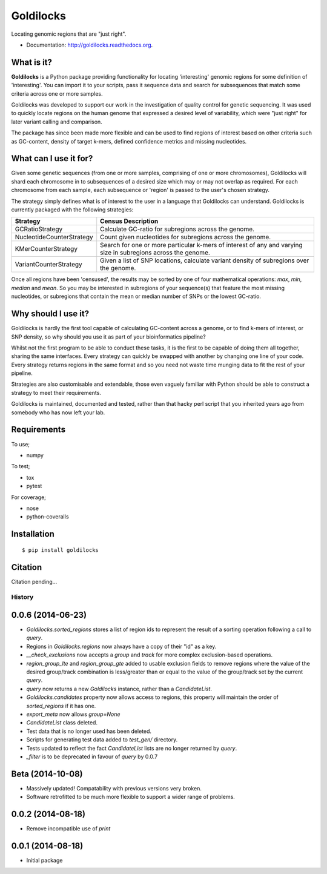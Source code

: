 ==========
Goldilocks
==========

.. image:: https://badge.fury.io/py/goldilocks.png
    :target: http://badge.fury.io/py/goldilocks

.. image:: https://travis-ci.org/SamStudio8/goldilocks.png?branch=master
        :target: https://travis-ci.org/SamStudio8/goldilocks

.. image:: https://coveralls.io/repos/SamStudio8/goldilocks/badge.png?branch=master
        :target: https://coveralls.io/r/SamStudio8/goldilocks

Locating genomic regions that are "just right".

* Documentation: http://goldilocks.readthedocs.org.


What is it?
-----------

**Goldilocks** is a Python package providing functionality for locating 'interesting'
genomic regions for some definition of 'interesting'. You can import it to your
scripts, pass it sequence data and search for subsequences that match some criteria
across one or more samples.

Goldilocks was developed to support our work in the investigation of quality
control for genetic sequencing. It was used to quickly locate
regions on the human genome that expressed a desired level of variability,
which were "just right" for later variant calling and comparison.

The package has since been made more flexible and can be used to find regions
of interest based on other criteria such as GC-content, density of target k-mers,
defined confidence metrics and missing nucleotides.


What can I use it for?
----------------------

Given some genetic sequences (from one or more samples, comprising of one or more
chromosomes), Goldilocks will shard each chromosome in to subsequences of a
desired size which may or may not overlap as required. For each chromosome from
each sample, each subsequence or 'region' is passed to the user's chosen strategy.

The strategy simply defines what is of interest to the user in a language that
Goldilocks can understand. Goldilocks is currently packaged with the following
strategies:

==========================      ==================
Strategy                        Census Description
==========================      ==================
GCRatioStrategy                 Calculate GC-ratio for subregions across the
                                genome.
NucleotideCounterStrategy       Count given nucleotides for subregions across
                                the genome.
KMerCounterStrategy             Search for one or more particular k-mers of
                                interest of any and varying size in subregions
                                across the genome.
VariantCounterStrategy          Given a list of SNP locations, calculate
                                variant density of subregions over the genome.
==========================      ==================

Once all regions have been 'censused', the results may be sorted by one of four
mathematical operations: `max`, `min`, `median` and `mean`. So you may be interested
in subregions of your sequence(s) that feature the most missing nucleotides, or
subregions that contain the mean or median number of SNPs or the lowest GC-ratio.


Why should I use it?
--------------------

Goldilocks is hardly the first tool capable of calculating GC-content across a
genome, or to find k-mers of interest, or SNP density, so why should you use it
as part of your bioinformatics pipeline?

Whilst not the first program to be able to conduct these tasks, it is the first
to be capable of doing them all together, sharing the same interfaces. Every strategy
can quickly be swapped with another by changing one line of your code. Every strategy
returns regions in the same format and so you need not waste time munging data to
fit the rest of your pipeline.

Strategies are also customisable and extendable, those even vaguely familiar with
Python should be able to construct a strategy to meet their requirements.

Goldilocks is maintained, documented and tested, rather than that hacky perl
script that you inherited years ago from somebody who has now left your lab.


Requirements
------------
To use;

* numpy

To test;

* tox
* pytest

For coverage;

* nose
* python-coveralls

Installation
------------

::

    $ pip install goldilocks


Citation
--------

Citation pending...


.. image:: https://badges.gitter.im/Join%20Chat.svg
   :alt: Join the chat at https://gitter.im/SamStudio8/goldilocks
   :target: https://gitter.im/SamStudio8/goldilocks?utm_source=badge&utm_medium=badge&utm_campaign=pr-badge&utm_content=badge

History
=======

0.0.6 (2014-06-23)
------------------
* `Goldilocks.sorted_regions` stores a list of region ids to represent the result
  of a sorting operation following a call to `query`.
* Regions in `Goldilocks.regions` now always have a copy of their "id" as a key.
* `__check_exclusions` now accepts a `group` and `track` for more complex
  exclusion-based operations.
* `region_group_lte` and `region_group_gte` added to usable exclusion fields to
  remove regions where the value of the desired group/track combination is
  less/greater than or equal to the value of the group/track set by the
  current `query`.
* `query` now returns a new `Goldilocks` instance, rather than a `CandidateList`.
* `Goldilocks.candidates` property now allows access to regions, this property
  will maintain the order of `sorted_regions` if it has one.
* `export_meta` now allows `group=None`
* `CandidateList` class deleted.
* Test data that is no longer used has been deleted.
* Scripts for generating test data added to `test_gen/` directory.
* Tests updated to reflect the fact `CandidateList` lists are no longer returned
  by `query`.
* `_filter` is to be deprecated in favour of `query` by 0.0.7

Beta (2014-10-08)
---------------------
* Massively updated! Compatability with previous versions very broken.
* Software retrofitted to be much more flexible to support a wider range of problems.

0.0.2 (2014-08-18)
---------------------

* Remove incompatible use of `print`

0.0.1 (2014-08-18)
---------------------

* Initial package


